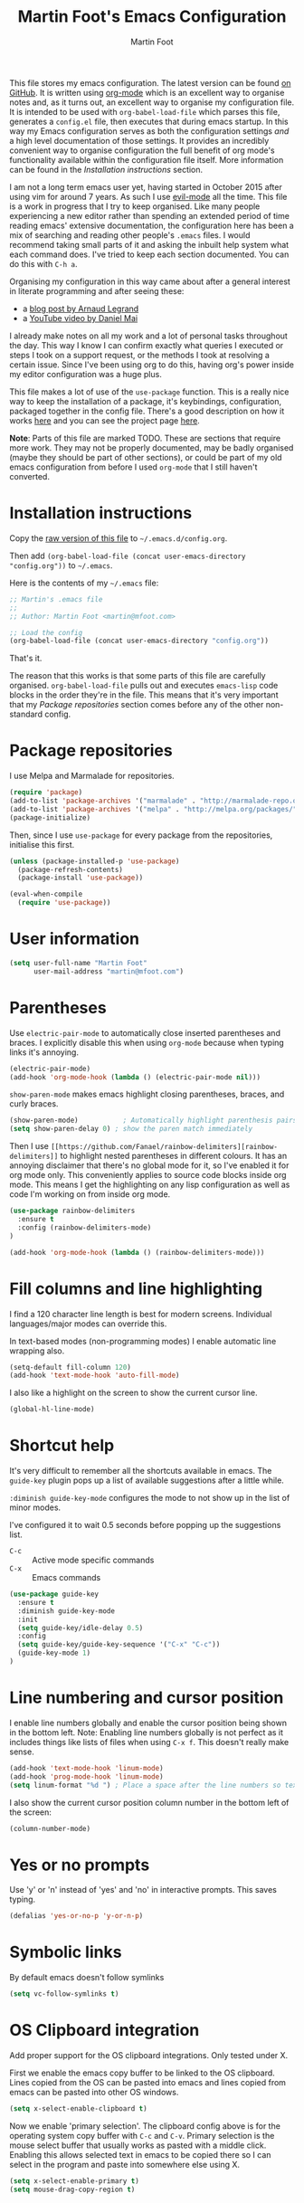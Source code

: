 #+TITLE: Martin Foot's Emacs Configuration
#+AUTHOR: Martin Foot
#+EMAIL: martin@mfoot.com
#+STARTUP: indent
#+OPTIONS: ^:nil # Disable underscore causing subscript

#+HTML_HEAD: <link rel="stylesheet" type="text/css" href="http://www.pirilampo.org/styles/readtheorg/css/htmlize.css"/>
#+HTML_HEAD: <link rel="stylesheet" type="text/css" href="http://www.pirilampo.org/styles/readtheorg/css/readtheorg.css"/>

#+HTML_HEAD: <script src="https://ajax.googleapis.com/ajax/libs/jquery/2.1.3/jquery.min.js"></script>
#+HTML_HEAD: <script src="https://maxcdn.bootstrapcdn.com/bootstrap/3.3.4/js/bootstrap.min.js"></script>
#+HTML_HEAD: <script type="text/javascript" src="http://www.pirilampo.org/styles/lib/js/jquery.stickytableheaders.js"></script>
#+HTML_HEAD: <script type="text/javascript" src="http://www.pirilampo.org/styles/readtheorg/js/readtheorg.js"></script>

This file stores my emacs configuration. The latest version can be found [[https://github.com/mfoo/dotfiles/blob/master/.emacs.d/config.org][on GitHub]]. It is written using [[http://orgmode.org/][org-mode]] which
is an excellent way to organise notes and, as it turns out, an excellent way to organise my configuration file. It is
intended to be used with ~org-babel-load-file~ which parses this file, generates a =config.el= file, then executes that
during emacs startup. In this way my Emacs configuration serves as both the configuration settings /and/ a high level
documentation of those settings. It provides an incredibly convenient way to organise configuration the full benefit of
org mode's functionality available within the configuration file itself. More information can be found in the
[[Installation instructions][Installation instructions]] section.

I am not a long term emacs user yet, having started in October 2015 after using vim for around 7 years. As such I use
[[https://bitbucket.org/lyro/evil/wiki/Home][evil-mode]] all the time. This file is a work in progress that I try to keep organised. Like many people experiencing a
new editor rather than spending an extended period of time reading emacs' extensive documentation, the configuration
here has been a mix of searching and reading other people's =.emacs= files. I would recommend taking small parts of it and
asking the inbuilt help system what each command does. I've tried to keep each section documented. You can do this with
=C-h a=.

Organising my configuration in this way came about after a general interest in literate programming and after seeing
these:
- a [[http://mescal.imag.fr/membres/arnaud.legrand/misc/init.php][blog post by Arnaud Legrand]]
- a [[https://www.youtube.com/watch?v=VIuOwIBL-ZU][YouTube video by Daniel Mai]]
I already make notes on all my work and a lot of personal tasks throughout the day. This way I know I can confirm
exactly what queries I executed or steps I took on a support request, or the methods I took at resolving a certain
issue. Since I've been using org to do this, having org's power inside my editor configuration was a huge plus.

This file makes a lot of use of the ~use-package~ function. This is a really nice way to keep the installation of a
package, it's keybindings, configuration, packaged together in the config file. There's a good description on how it
works [[http://www.lunaryorn.com/2015/01/06/my-emacs-configuration-with-use-package.html][here]] and you can see the project page [[https://github.com/jwiegley/use-package][here]].

*Note*: Parts of this file are marked TODO. These are sections that require more work. They may not be properly
documented, may be badly organised (maybe they should be part of other sections), or could be part of my old emacs
configuration from before I used =org-mode= that I still haven't converted.
* Installation instructions
#+BEGIN_COMMENT
I couldn't get org mode's publishing to handle this link nicely, so unfortunately it's in raw HTML.
#+END_COMMENT

#+BEGIN_HTML
Copy the <a href="config.org">raw version of this file</a> to <code>~/.emacs.d/config.org</code>.
#+END_HTML

Then add ~(org-babel-load-file (concat user-emacs-directory "config.org"))~ to =~/.emacs=.

Here is the contents of my =~/.emacs= file:

#+BEGIN_SRC emacs-lisp :tangle ~/.emacs
;; Martin's .emacs file
;;
;; Author: Martin Foot <martin@mfoot.com>

;; Load the config
(org-babel-load-file (concat user-emacs-directory "config.org"))
#+END_SRC

That's it.

The reason that this works is that some parts of this file are carefully organised. =org-babel-load-file= pulls out and
executes =emacs-lisp= code blocks in the order they're in the file. This means that it's very important that my [[Package repositories][Package
repositories]] section comes before any of the other non-standard config.
* Package repositories
I use Melpa and Marmalade for repositories.

#+BEGIN_SRC emacs-lisp
(require 'package)
(add-to-list 'package-archives '("marmalade" . "http://marmalade-repo.org/packages/") t)
(add-to-list 'package-archives '("melpa" . "http://melpa.org/packages/") t)
(package-initialize)
#+END_SRC

Then, since I use ~use-package~ for every package from the repositories, initialise this first.

#+BEGIN_SRC emacs-lisp
(unless (package-installed-p 'use-package)
  (package-refresh-contents)
  (package-install 'use-package))

(eval-when-compile
  (require 'use-package))
#+END_SRC
* User information
#+BEGIN_SRC emacs-lisp
(setq user-full-name "Martin Foot"
      user-mail-address "martin@mfoot.com")
#+END_SRC
* Parentheses
Use =electric-pair-mode= to automatically close inserted parentheses and braces. I explicitly disable this when using
=org-mode= because when typing links it's annoying.

#+BEGIN_SRC emacs-lisp
(electric-pair-mode)
(add-hook 'org-mode-hook (lambda () (electric-pair-mode nil)))
#+END_SRC

=show-paren-mode= makes emacs highlight closing parentheses, braces, and curly braces.

#+BEGIN_SRC emacs-lisp
(show-paren-mode)			; Automatically highlight parenthesis pairs
(setq show-paren-delay 0) ; show the paren match immediately
#+END_SRC

Then I use =[[https://github.com/Fanael/rainbow-delimiters][rainbow-delimiters]]= to highlight nested parentheses in different colours. It has an annoying disclaimer that
there's no global mode for it, so I've enabled it for org mode only. This conveniently applies to source code blocks
inside org mode. This means I get the highlighting on any lisp configuration as well as code I'm working on from inside
org mode.

#+BEGIN_SRC emacs-lisp
(use-package rainbow-delimiters
  :ensure t
  :config (rainbow-delimiters-mode)
)

(add-hook 'org-mode-hook (lambda () (rainbow-delimiters-mode)))
#+END_SRC
* Fill columns and line highlighting
I find a 120 character line length is best for modern screens. Individual languages/major modes can override this.

In text-based modes (non-programming modes) I enable automatic line wrapping also.

#+BEGIN_SRC emacs-lisp
(setq-default fill-column 120)
(add-hook 'text-mode-hook 'auto-fill-mode)
#+END_SRC

I also like a highlight on the screen to show the current cursor line.

#+BEGIN_SRC emacs-lisp
(global-hl-line-mode)
#+END_SRC
* Shortcut help
It's very difficult to remember all the shortcuts available in emacs. The =guide-key= plugin pops up a list of available
suggestions after a little while.

=:diminish guide-key-mode= configures the mode to not show up in the list of minor modes.

I've configured it to wait 0.5 seconds before popping up the suggestions list.

- =C-c= :: Active mode specific commands
- =C-x= :: Emacs commands

#+BEGIN_SRC emacs-lisp
(use-package guide-key
  :ensure t
  :diminish guide-key-mode
  :init
  (setq guide-key/idle-delay 0.5)
  :config
  (setq guide-key/guide-key-sequence '("C-x" "C-c"))
  (guide-key-mode 1)
)
#+END_SRC
* Line numbering and cursor position
I enable line numbers globally and enable the cursor position being shown in the bottom left. Note: Enabling line
numbers globally is not perfect as it includes things like lists of files when using =C-x f=. This doesn't really make
sense.

#+BEGIN_SRC emacs-lisp
(add-hook 'text-mode-hook 'linum-mode)
(add-hook 'prog-mode-hook 'linum-mode)
(setq linum-format "%d ") ; Place a space after the line numbers so text doesn't begin instantly
#+END_SRC

I also show the current cursor position column number in the bottom left of the screen:

#+BEGIN_SRC emacs-lisp
(column-number-mode)
#+END_SRC
* Yes or no prompts
Use 'y' or 'n' instead of 'yes' and 'no' in interactive prompts. This saves typing.

#+BEGIN_SRC emacs-lisp
(defalias 'yes-or-no-p 'y-or-n-p)
#+END_SRC
* Symbolic links
By default emacs doesn't follow symlinks

#+BEGIN_SRC emacs-lisp
(setq vc-follow-symlinks t)
#+END_SRC
* OS Clipboard integration
Add proper support for the OS clipboard integrations. Only tested under X.

First we enable the emacs copy buffer to be linked to the OS clipboard. Lines copied from the OS can be pasted into
emacs and lines copied from emacs can be pasted into other OS windows.

#+BEGIN_SRC emacs-lisp
(setq x-select-enable-clipboard t)
#+END_SRC

Now we enable 'primary selection'. The clipboard config above is for the operating system copy buffer with =C-c= and
=C-v=. Primary selection is the mouse select buffer that usually works as pasted with a middle click. Enabling this allows
selected text in emacs to be copied there so I can select in the program and paste into somewhere else using X.

#+BEGIN_SRC emacs-lisp
(setq x-select-enable-primary t)
(setq mouse-drag-copy-region t)
#+END_SRC
* Temporary backup files
Auto backup can be disabled in emacs with ~(setq make-backup-files nil)~ but rather than disabling them we can simply move
the directory that they get placed in. This keeps them out of the way in case we need them.

I've used =~/.emacs-backups= because my ~/.emacs.d is in git, I don't need to keep backups.

#+BEGIN_SRC emacs-lisp
; From http://www.emacswiki.org/emacs/BackupDirectory
; and http://stackoverflow.com/questions/151945/how-do-i-control-how-emacs-makes-backup-files
(setq
   backup-by-copying t ; Ensure backups are copied, not renamed. Important for symlinks
   backup-directory-alist '(("" . "~/.emacs-backups")) ; Keep backups in ~/.emacs-backups, not the same directory tree
   delete-old-versions t ; Delete old versions without prompting
   kept-new-versions 10 ; Keep multiple versioned backup files
   kept-old-versions 0 ; Don't keep any beyond that
   version-control t) ; Use versioned backups

(setq vc-make-backup-files t) ; Backup even when it's a version controlled project
#+END_SRC
* Font size
Add some keybindings to increase and decrease the font size

#+BEGIN_SRC emacs-lisp
(global-set-key (kbd "C-+") 'text-scale-increase)
(global-set-key (kbd "C--") 'text-scale-decrease)
;; C-x C-0 restores the default font size
#+END_SRC
* Startup message
Don't show the default emacs startup message when it's opened

#+BEGIN_SRC emacs-lisp
(setq inhibit-startup-message t)
#+END_SRC

Let's also show a fortune message in the scratch buffer when we start emacs:

[[https://github.com/andschwa/fortune-cookie][Source here]]

#+BEGIN_SRC emacs-lisp
(use-package fortune-cookie
  :ensure t
  :config
  (setq fortune-cookie-cowsay-enable nil) ; Disable cowsay
  (fortune-cookie-mode)                   ; Enable fortune cookie mode
)
#+END_SRC
* Terminal bells
Disable the terminal bell. Use a visible bell instead. A non-nil value causes emacs to try and flash the frame to
represent a bell.

#+BEGIN_SRC emacs-lisp
(setq visible-bell 1)
#+END_SRC
* Menu bar
Don't show emacs' menu bar - I remember enough shortcuts and understand how to use the inbuilt help system if I don't
remember the shortcut for something. When we're using graphical emacs, also disable the tooltips for the mouse an the
scroll bar.

#+BEGIN_SRC emacs-lisp
(when window-system
  (tooltip-mode -1)
  (tool-bar-mode -1)
  (scroll-bar-mode -1))

(menu-bar-mode -1)
#+END_SRC
* Whitespace
** Trailing whitespace
Highlight trailing whitespace on lines

#+BEGIN_SRC emacs-lisp
(setq-default show-trailing-whitespace t)
#+END_SRC

Delete trailing whitespace automatically on save

#+BEGIN_SRC emacs-lisp
(add-hook 'before-save-hook 'delete-trailing-whitespace)
#+END_SRC

I also don't like seeing tabs mixed with spaces. This section needs some work however so is currently commented out. I
need to customise the faces that =whitespace-mode= uses.

#+BEGIN_SRC
;(setq whitespace-line-column 118) ; Highlight lines over 118 characters in whitespace-mode #+END_SRC
#+END_SRC
** Default emacs backspace behaviour
I despise emacs' default behaviour when hitting backspaces on tabs - it converts the tab into the tab-width number of
spaces and inserts tab-width -1 spaces. This seems like an insane default.

#+BEGIN_SRC emacs-lisp
(setq backward-delete-char-untabify-method nil)
#+END_SRC
** Tabs
Change the default tab settings to use four spaces. This controls how big a tab appears inside emacs.

#+BEGIN_SRC emacs-lisp
(setq-default tab-width 4)
;(setq-default tab-always-indent 'complete)
#+END_SRC

Set up the tab stop list. This is what emacs uses when it can't find an appropriate tab stop - i.e how much to try
indenting when tab is hit.

#+BEGIN_SRC emacs-lisp
(setq-default tab-stop-list (number-sequence 4 200 4))
#+END_SRC

Insert tabs by default when auto-formatting.

#+BEGIN_SRC emacs-lisp
(setq-default indent-tabs-mode t)
#+END_SRC
** TODO Highlighting font faces
(custom-set-faces
 ;; custom-set-faces was added by Custom.
 ;; If you edit it by hand, you could mess it up, so be careful.
 ;; Your init file should contain only one such instance.
 ;; If there is more than one, they won't work right.
 '(whitespace-hspace ((t (:foreground "black"))))
 '(whitespace-space ((t (:foreground "dark slate gray" :slant italic))))
 '(whitespace-tab ((t (:foreground "black")))))
;(global-whitespace-cleanup-mode)	; Enable whitespace-mode globally

;(setq whitespace-style (quote (spaces tabs newline space-mark tab-mark)))
** Git
I use the excellent [[http://magit.vc/][magit]] for emacs git integration. This is bound to =C-x g=.

#+BEGIN_SRC emacs-lisp
(global-set-key (kbd "C-x g") 'magit-status)
(use-package magit
  :ensure t
  :bind (("C-x g" . magit-status))
)
#+END_SRC

* Region selection
=expand-region= makes it really easy to quickly select regions of text getting larger.

#+BEGIN_SRC emacs-lisp
(use-package expand-region
  :ensure t
  :defer t
  :bind ("C-=" . er/expand-region)
)
#+END_SRC
* IN_PROGRESS Org Mode
When I originally wrote this file I had a few simple customisations here. As I discovered new features and customised
more things it became larger and larger and I had to split it into subcategories.
** IN_PROGRESS Key bindings
:LOGBOOK:
- State "IN_PROGRESS" from "TODO"       [2015-12-03 Thu 10:17]
- State "TODO"       from ""           [2015-12-03 Thu 09:51]
:END:
This table lists (and defines) the key bindings that I often use. Most are set to the defaults but it provides both an
easy way to set variables and a handy reference. Check the source for how the table is used.

*Note* to future me: If the key is already bound and you're setting a default here, you can find out the name of the
function with =C-h k <key combination>=.

TODO: These are the header rows but they cause problems with org-babel evaluation. I would also like to use org's
=monospace markup= but this is causing problems. I need to strip the "=" character out of the value in the table cells.

| Key binding | Description | Function   |
|-------------+-------------+------------|

#+tblname: org-key-bindings
| C-c a   | View agenda                                                   | org-agenda  |
| C-c b   | Switch buffer between different org mode files                | org-switchb |
| C-c C-t | Assign or modify a TODO state for the current node            | org-todo    |
| C-c C-a | View current task attachments / attach a file to current task | org-attach  |

#+BEGIN_SRC emacs-lisp :var org-key-bindings=org-key-bindings
(defun mfoot-define-key-bindings (input)
  (global-set-key (kbd (car input)) (last input)))
  ; Handle using org's monospace markup (=example=)
  ;(global-set-key (kbd (remove "=" (car input))) (remove "=" (last input))))

(mapcar #'mfoot-define-key-bindings org-key-bindings)
#+END_SRC
** Task tracking
*** Task transition timing
I like to see timestamps for task transitions but I don't want them filling up screen real estate. Logging these into
drawers makes them easily expandable and collapsible.

#+BEGIN_SRC emacs-lisp
(setq org-log-into-drawer t)
#+END_SRC
*** TODO State transitions
Here states transitions are configured. This is largely based on [[http://doc.norang.ca/org-mode.html#TasksAndStates][this document]] but I use =IN_PROGRESS= instead of =NEXT=.

#+BEGIN_SRC emacs-lisp
(setq org-todo-keywords
  (quote ((sequence "TODO(t!)" "IN_PROGRESS(i!)" "|" "DONE(d!)")
  (sequence "WAITING(w@/!)" "HOLD(h@/!)" "|" "CANCELLED(c@/!)")))
)
#+END_SRC

I have defined colours for each task state. TODO is red (bad), blocked is orange and magnta (somewhat bad), in progress
is gold (OK) and complete is green.

#+BEGIN_SRC emacs-lisp
(setq org-todo-keyword-faces
  (quote (("TODO" :foreground "red" :weight bold)
    ("IN_PROGRESS" :foreground "gold" :weight bold)
    ("DONE" :foreground "forest green" :weight bold)
    ("WAITING" :foreground "orange" :weight bold)
    ("HOLD" :foreground "magenta" :weight bold)
    ("CANCELLED" :foreground "forest green" :weight bold)
  )
))
#+END_SRC

Since I have more than two states, moving between them with the default =S-<left>= and =S-<right>= is slow. This enables =C-c
c t= as a shortcut for quickly choosing the state. some of the states below have an "@" symbol next to them. This lets me
write a reason why a task is cancelled or blocked, or what it's waiting on. The buffer will appear when selecting such a
state that lets me enter the reason.

#+BEGIN_SRC emacs-lisp
(setq org-use-fast-todo-selection t)
#+END_SRC
** Agenda
Tell org mode where my notes are usually kept. This allows the agenda view to index all my org notes for TODO items and
scheduled items. Some of these directories won't exist on some machines so we filter the list at startup based on
whether or not the file exists.

#+BEGIN_SRC emacs-lisp
(require 'cl) ; remove-if-not is inside the common-lisp package
(setq org-agenda-files (remove-if-not 'file-exists-p '("~/Repositories/notes" "~/repositories/notes" "~/Dropbox/life")))
#+END_SRC

Set up a key binding for the org agenda

#+BEGIN_SRC emacs-lisp
(global-set-key (kbd "C-c a") 'org-agenda)
#+END_SRC

=org-iswitchb= is a quick way to switch org mode buffers.

#+BEGIN_SRC emacs-lisp
(global-set-key (kbd "C-c b") 'org-iswitchb)
#+END_SRC

Enable pretty entities - shows e.g. \alpha \beta \gamma as UTF-8 characters.

#+BEGIN_SRC emacs-lisp
(setq org-pretty-entities t)
#+END_SRC

In =org-mode= we can use:
- \=fixed\= for fixed-width (=example=)
- \~code\~ for code (~example~)
- \*bold\* for bold (*example*)
- \/italics\/ for emphasis (/example/)
- \_underline\_ for underline (_example_)

When a block of text has some emphasis on it, get emacs to hide the markup characters:

#+BEGIN_SRC emacs-lisp
(setq org-hide-emphasis-markers t)
#+END_SRC

Ensure native syntax highlighting is used for inline source blocks in org files

#+BEGIN_SRC emacs-lisp
(setq org-src-fontify-natively t)
#+END_SRC

When emacs source-formats a code block, don't add spaces before it (it messes with syntax highlighting in major modes).

#+BEGIN_SRC emacs-lisp
(setq org-edit-src-content-indentation 0)
#+END_SRC

Configure the languages that Babel will automatically syntax highlight

#+BEGIN_SRC emacs-lisp
;; active Babel languages
(org-babel-do-load-languages
 'org-babel-load-languages
 '((sql . t)
   (sh . t)
   (ditaa . t)
   (dot . t)
   (calc . t)
   (java . t)
   (emacs-lisp . t)
   (ruby . t)
  )
)
#+END_SRC

When we're using a GUI emacs we can display embedded images on startup

#+BEGIN_SRC emacs-lisp
(add-hook 'org-babel-after-execute-hook 'org-display-inline-images)
(add-hook 'org-mode-hook 'org-display-inline-images)
(add-hook 'org-mode-hook 'org-babel-result-hide-all)
#+END_SRC

When exporting to HTML change check boxes into actual HTML check boxes.

#+BEGIN_SRC emacs-lisp
(setq org-html-checkbox-type 'html)
#+END_SRC

I use =ditaa= for block diagrams. This executes a java program and needs to know where to find the jar.

#+BEGIN_SRC emacs-lisp
(setq org-ditaa-jar-path "/home/martin/bin/ditaa0_9.jar")
#+END_SRC

Since org mode is plain text, I also enable spell checking when I'm using it.

#+BEGIN_SRC emacs-lisp
(add-hook 'org-mode-hook (lambda () (flyspell-mode)))
#+END_SRC

I use graphical emacs so that I can display inline images. Set them to have a maximum size so large images don't fill
the screen.

#+BEGIN_SRC emacs-lisp
(setq org-image-actual-width 800)
#+END_SRC

I've been using a single TODO list file and using org-capture to capture todo items to my org agenda from anywhere. This
tends to happen at home rather than at work as my work org files contain appropriate TODOs arranged by date headers. At
home and in my blog I can capture TODO items and put them in this directory.

#+BEGIN_SRC emacs-lisp
(setq org-default-notes-file "~/Dropbox/life/life.org")
(define-key global-map "\C-cc" 'org-capture)
#+END_SRC

Customise the colours of TODO task priority indicators:

#+BEGIN_SRC emacs-lisp
(setq org-priority-faces '((?A :foreground "dark orange") (?B :foreground "tomato") (?C :foreground "firebrick")))
#+END_SRC

I would like a custom agenda view that shows me unscheduled TODO tasks:

#+BEGIN_SRC emacs-lisp
(setq org-agenda-custom-commands
      '(("c" . "My Custom Agendas")
        ("cu" "Unscheduled TODO"
         ((todo ""
                ((org-agenda-overriding-header "\nUnscheduled TODO")
                 (org-agenda-skip-function '(org-agenda-skip-entry-if 'scheduled)))))
         nil
         nil)))
#+END_SRC

#+RESULTS:

We'll also make the agenda view appear in the current window, not in a right split. It messes up existing splits.

#+BEGIN_SRC emacs-lisp
(setq org-agenda-window-setup 'current-window)
#+END_SRC

#+RESULTS:
: current-window

TODO: Investigate org-capture, org-agenda etc. See http://pages.sachachua.com/.emacs.d/Sacha.html#orgheadline45. There
is a HUGE wealth of information here.
*** Agenda notifications
[[https://github.com/groksteve/org-alert][org-alert]] allows showing system notifications when agenda alerts are coming up.

#+BEGIN_SRC emacs-lisp
(use-package org-alert
  :ensure t
  :init
  (setq alert-default-style 'libnotify)
  (setq org-alert-notificatoin-title "Org Agenda Notification")
  :config
  (org-alert-enable)
)
#+END_SRC

#+RESULTS:
: t

** Avoiding Weasel Words
This makes use of Sacha Chua's [[https://github.com/sachac/artbollocks-mode][artbollocks-mode]] to highlight 'weasel words'. This should help improve my writing by
stopping me from using pointless terms.

The words here are initially stolen from Sacha's [[http://pages.sachachua.com/.emacs.d/Sacha.html#orgheadline38][org configuration]].

#+BEGIN_SRC emacs-lisp
(use-package :artbollocks-mode
  :defer t
  :init
  (setq artbollocks-weasel-words-regex
    (concat "\\b" (regexp-opt
      '("one of the"
        "should"
        "just"
        "sort of"
        "a lot"
        "probably"
        "maybe"
        "perhaps"
        "I think"
        "really"
        "pretty"
        "nice"
        "action"
        "utilize"
        "leverage") t) "\\b")
  )
  (setq artbollocks-passive-voice nil) ; Disable passive voice highlighting
  ;(setq artbollocks-jargon nil)
  :config
  (add-hook 'text-mode-hook 'artbollocks-mode)
)
#+END_SRC
** Emoji
I rarely use smiley faces in notes, but sometimes the occasion calls for it. Emojify displays these emojis in
interactive buffers.

Example: :)

#+BEGIN_SRC emacs-lisp
(use-package emojify
  :ensure t
  :init
  (add-hook 'org-mode-hook 'emojify-mode))
#+END_SRC
* TODO Blog
[[http://www.mfoot.com][My blog]] uses a static site generator called [[https://jekyllrb.com/][Jekyll]]. This parses YAML files and produces static HTML content which I then
host on [[https://aws.amazon.com/s3/][Amazon S3]]. I really like the power of =org-mode= in Emacs, so this configuration block enables me to write blog
posts using =org-mode= and then use =org-mode='s publishing system to publish these files in a format that Jekyll
understands. I can then run Jekyll normally and it will take these org-published files and convert them into the static
website. The configuration here is based on [[ http://orgmode.org/worg/org-tutorials/org-jekyll.html][Using org to Blog with Jekyll]], so reading through that is a good idea before
trying to understand this. I've adapted it slightly to work with the latest =org-mode= (the publishing functions changed
name). I've also added an third part of the project that handles exporting this org mode config file into a
=/static/emacs-config= directory. Whenever I run ~org-publish-all~ the latest version of the config file gets pulled in and
so the config file hosted on my blog is always as up-to-date as the latest blog post.

Here we define a list of projects for org mode. When using the export processor (=C-c C-e=) a projects option now appears
at the bottom from any file. Two projects are defined; one for the blog posts that get processed with the HTML
publishing function, and one for static content that gets copied verbatim. I can select a project and select either one
of the two projects or the component project that wraps both of them. Org will maintain timestamps and caches of these
files so that it doesn't regenerate what it doesn't have to.

TODO: Describe folder structure. Link to GitHub?

#+BEGIN_SRC emacs-lisp
(setq org-publish-project-alist
  '(
     ("org-mfoot" ; Export my blog to the Jekyll format for ~jekyll build~
       :base-directory "~/repositories/mfoot.com/org/"
       :base-extension "org"

       ;; Path to your Jekyll project.
       :publishing-directory "~/repositories/mfoot.com/jekyll/"
       :recursive t
       :publishing-function org-html-publish-to-html
       :html-extension "html"
       :body-only t ;; Only export section between <body> </body>

       :section-numbers nil
       :with-toc nil
       :auto-index nil
       :auto-preamble nil
       :body-only t
       :auto-postamble nil
     )

    ("org-static-mfoot"
          :base-directory "~/repositories/mfoot.com/org/"
          :base-extension "css\\|js\\|png\\|jpg\\|gif"
          :publishing-directory "~/repositories/mfoot.com/jekyll"
          :recursive t
          :publishing-function org-publish-attachment
    )

    ("emacs-dotfiles-mfoot.com" ; Publish an HTML version of this file to the static folder.
      :base-directory "~/repositories/dotfiles/.emacs.d/"
      :base-extension "org"
      :publishing-directory "~/repositories/mfoot.com/jekyll/static/emacs-config"
      :exclude ".*"
      :include ("config.org")
      :publishing-function org-html-publish-to-html
      :html-extension "html"
    )

    ("emacs-config.org-mfoot.com" ; Publish the raw version of this file alongside the HTML
      :base-directory "~/repositories/dotfiles/.emacs.d/"
      :base-extension "org"
      :publishing-directory "~/repositories/mfoot.com/jekyll/static/emacs-config"
      :exclude ".*"
      :include ("config.org")
      :publishing-function org-publish-attachment
    )

    ("mfoot.com" :components (
      "org-mfoot"
      "org-static-mfoot"
      "emacs-dotfiles-mfoot.com"
      "emacs-config.org-mfoot.com"
    )
  )
))
#+END_SRC

In addition, I need to install the =htmlize= package to provide syntax highlighting when exporting HTML. See [[http://stackoverflow.com/questions/24082430/org-mode-no-syntax-highlighting-in-exported-html-page][here]] for more
information.

#+BEGIN_SRC emacs-lisp
(use-package htmlize
  :ensure t
)
#+END_SRC

In order to get images to work both inside emacs and inside the generated output I need to register a custom image
format. Emacs currently will only generate ~<a href />~ tags for images it can actually resolve on the filesystem. Since
my images on my blog are hosted under =/images=, emacs will generate =file:///images= URLs which is not useful. The
following allows me to use =img:../images/2015/11/photo.png= as an image reference and have both emacs and the html
generator generate the correct paths. This is modified from [[http://stackoverflow.com/a/14841597][this StackOverflow answer]].

#+BEGIN_SRC emacs-lisp
(defun org-custom-link-img-follow (path)
  (org-open-file-with-emacs
   (format "../images/%s" path)))

(defun org-custom-link-img-export (path desc format)
  (cond
   ((eq format 'html)
    (format "<img src=\"/images/%s\" alt=\"%s\"/>" path desc))))

(org-add-link-type "img" 'org-custom-link-img-follow 'org-custom-link-img-export)
#+END_SRC

TODO: Write some notes on how I publish this to S3 with s3-website. I always forget this and have to check my bash
history.
* Window navigation and scrolling
Scroll smoothly rather than by paging
#+BEGIN_SRC emacs-lisp
(setq scroll-step 1)
#+END_SRC

When the cursor moves past the top or bottom of the window, scroll one line at a time rather than jumping. I don't like
having to find my place in the file again.

#+BEGIN_SRC emacs-lisp
(setq scroll-conservatively 10000)
#+END_SRC

Add vim-like navigation between panes in a window using windmove.

#+BEGIN_SRC emacs-lisp
(windmove-default-keybindings)
(global-set-key (kbd "C-c <left>") 'windmove-left)
(global-set-key (kbd "C-c <right>") 'windmove-right)
(global-set-key (kbd "C-c <up>") 'windmove-up)
(global-set-key (kbd "C-c <down>") 'windmove-down)
#+END_SRC

I use [[https://github.com/winterTTr/ace-jump-mode][ace-jump-mode]] for fast buffer navigation. It allows the use of =<space> <character to search for>= to highlight
jump targets of that character. This has to be configured in =evil-mode=.

#+BEGIN_SRC emacs-lisp
(use-package ace-jump-mode
  :ensure t
  :init (progn
    (use-package evil
      :ensure t
    )
  )
  :config  (define-key evil-normal-state-map (kbd "SPC") 'ace-jump-mode)
)
#+END_SRC
* Reloading files
I swap branches a lot. =auto-reload-mode= will automatically reload opened buffers (prompting to save or not)

#+BEGIN_SRC emacs-lisp
(global-auto-revert-mode t)
#+END_SRC
* Programming language support
I use flycheck mode for syntax highlighting and linting when programming. See https://github.com/flycheck/flycheck
#+BEGIN_SRC emacs-lisp
(use-package flycheck
  :ensure t
  :init
  (add-hook 'prog-mode-hook (lambda () (flycheck-mode)))
)
#+END_SRC

** YAML
Add a major mode for yaml highlighting

#+BEGIN_SRC emacs-lisp
(use-package yaml-mode
  :ensure t
)
#+END_SRC
** C
At work we use BSD-style C/C++. We also set the default indentation to four spaces.

#+BEGIN_SRC emacs-lisp
(setq-default c-basic-offset 4)
(setq-default c-default-style "bsd")
#+END_SRC
** Go
I've just started learning about Go so this is very basic. Enough to run through the tutorials.

#+BEGIN_SRC emacs-lisp
(use-package go-mode
  :ensure t
)

(setenv "GOPATH" "~/go")

(add-hook 'go-mode-hook (lambda () (
  (add-hook 'before-save-hook 'gofmt-before-save)
)))
#+END_SRC
* TODO Base editor configuration
I came from Vim and some of the default emacs functionality felt weird to me.

#+BEGIN_SRC emacs-lisp
(set-face-attribute 'default nil :height 90)

(tool-bar-mode -1)

;; TODO: Try and get projectile-ag to work. Is git grep better?
(setenv "PATH" (concat (getenv "PATH") ":" "/usr/local/bin"))
(setenv "PATH" (concat  "/home/martin/.rvm/rubies/ruby-2.1.5/bin" ":" "/home/martin/.rvm/gems/ruby-2.1.5/bin" ":" (getenv "PATH")))
(setenv "GEM_HOME" "/home/martin/.rvm/gems/ruby-2.1.5")
(add-to-list 'exec-path "/home/martin/.rvm/gems/ruby-2.1.5/bin")
(add-to-list 'exec-path "/home/martin/.rvm/rubies/ruby-2.1.5/bin")
;; Human readable sizes in dired
(setq dired-listing-switches "-alh")


#+END_SRC

* TODO Package installation
All of the packages that I use get automatically installed. First we define ~required-packages~ and then a function that
iterates over all of them, installing each one. My =~/.emacs= configures [[https://melpa.org/][Melpa]] and [[https://marmalade-repo.org/][Marmalade]] before this gets executed.

#+BEGIN_SRC emacs-lisp
(defvar required-packages
  '(
    ;; https://github.com/benprew/flymake-puppet
    ;;
    ;; Puppet flymake support with puppet-lint
    flymake-puppet


	;; https://github.com/purcell/whitespace-cleanup-mode
	;;
	;; whitespace-cleanup is a handy function, but putting it in
	;; before-save-hook for every buffer is overkill, and causes messy
	;; diffs when editing third-party code that did not initially have
	;; clean whitespace.  Additionally, whitespace preferences are
	;; often project-specific, and it's inconvenient to set up
	;; before-save-hook in a .dir-locals.el file.
	;; whitespace-cleanup-mode is a minor mode which calls
	;; whitespace-cleanup before saving the current buffer, but only
	;; if the whitespace in the buffer was initially clean. It
	;; determines this by quickly checking to see if
	;; whitespace-cleanup would have any effect on the buffer
	whitespace-cleanup-mode

	;; Provides git modification markers in the left hand side gutter~
	;; window that shows which lines have been locally modified
	;; compared to the git index
	;;
	;; This is currently commented out because it does not work well
	;; with linum-mode.
	; git-gutter

  markdown-mode
	dockerfile-mode
	yaml-mode


	;; https://github.com/genehack/smart-tab
	;;
	;; An intelligent tab completion function for Emacs
	;; http://www.emacswiki.org/emacs/TabCompletion
	smart-tab

	indent-guide

	;; https://github.com/lunaryorn/puppet-mode
	;;
	;; Puppet Mode lets you edit Puppet 3 manifests with GNU Emacs 24.
	puppet-mode



	;; https://github.com/pezra/rspec-mode
	;;
	;; Enable running rspec tests from inside emacs
	rspec-mode


	;; https://github.com/rejeep/ruby-end.el
	;;
	;; Automatically insert 'end' blocks when 'do' is typed in ruby
	ruby-end


	;; https://github.com/antonj/scss-mode
	scss-mode

  ) "a list of packages to ensure are installed at launch.")


;; method to check if all packages are installed
;(defun packages-installed-p ()
;  (loop for p in required-packages
;		when (not (package-installed-p p)) do (return nil)
;	finally (return t)))
;
;; if not all packages are installed, check one by one and install the missing ones.
;(unless (packages-installed-p)
;  ; check for new packages (package versions)
;  (message "%s" "Emacs is now refreshing its package database...")
;  (package-refresh-contents)
;  (message "%s" " done.")
;  ; install the missing packages
;  (dolist (p required-packages)
;	(when (not (package-installed-p p))
;	  (package-install p))))
#+END_SRC

* Themes and visual config
** Smart mode line
[[https://github.com/Malabarba/smart-mode-line][Smart Mode Line]] is a mode-line for emacs.

#+BEGIN_QUOTE
Smart Mode Line is a sexy mode-line for Emacs. It aims to be easy to read from small to large monitors by using colors,
a prefix feature, and smart truncation.
#+END_QUOTE

#+BEGIN_SRC emacs-lisp
  (use-package smart-mode-line
    :ensure t
    :config
    (progn
      (setq sml/no-confirm-load-theme t)
      (setq sml/theme 'powerline)
      (sml/setup)
    )
  )

  (use-package smart-mode-line-powerline-theme
    :ensure t
  )

  ;; Allow the solarized-dark theme
  (setq custom-safe-themes
     (quote
      ("a8245b7cc985a0610d71f9852e9f2767ad1b852c2bdea6f4aadc12cce9c4d6d0" "1297a022df4228b81bc0436230f211bad168a117282c20ddcba2db8c6a200743" "3c83b3676d796422704082049fc38b6966bcad960f896669dfc21a7a37a748fa" "d677ef584c6dfc0697901a44b885cc18e206f05114c8a3b7fde674fce6180879" "8aebf25556399b58091e533e455dd50a6a9cba958cc4ebb0aab175863c25b9a4"
      default)))


  (use-package solarized-theme
    :ensure t
    :init (load-theme 'solarized-dark))
#+END_SRC
* Editor augmentation
** Vim customisations
[[http://www.emacswiki.org/emacs/Evil][Evil mode]] provides vim-style keybindings for emacs. It makes it much more usable for a long-time vim user. [[https://github.com/timcharper/evil-surround][Evil-surround]]
is an emacs wrapper of Tim Pope's [[https://github.com/tpope/vim-surround][vim-surround]] plugin. [[https://github.com/krisajenkins/evil-tabs][Evil-tabs]] is an emacs mode that allows tabs with vim's tab
keybindings.

#+BEGIN_SRC emacs-lisp
(use-package evil
  :ensure t
  :config (evil-mode) ; Enable evil mode globally
)

(use-package evil-surround
  :ensure t
  :config (global-evil-surround-mode t)
)

(use-package evil-tabs
  :ensure t
  :config (global-evil-tabs-mode t)
)
#+END_SRC

By default emacs doesn't tab indent to the current level when you hit return. Move to vim style.

#+BEGIN_SRC emacs-lisp
  (define-key global-map (kbd "RET") 'newline-and-indent)
#+END_SRC
** Projectile
[[https://github.com/bbatsov/projectile][Projectile]] is a project interaction library for Emacs. Its goal is to provide a nice set of features operating on a
project level without introducing external dependencies(when feasible). For instance - finding project files has a
portable implementation written in pure Emacs Lisp without the use of GNU find (but for performance sake an indexing
mechanism backed by external commands exists as well).

#+BEGIN_SRC emacs-lisp
(use-package projectile
  :ensure t
  :config (projectile-global-mode)		  ; Enable projectile everywhere
)
#+END_SRC
** TODO Helm mode
:LOGBOOK:
- State "TODO"       from ""           [2015-11-21 Sat 10:01]
:END:
[[https://github.com/emacs-helm/helm][Helm]] is incremental completion and selection narrowing framework for Emacs. It will help steer you in the right
direction when you're looking for stuff in Emacs (like buffers, files, etc). It's awesome when combined with
[[http://tuhdo.github.io/helm-projectile.html][helm-projectile]] for jumping around projects and finding files within them.

#+BEGIN_SRC emacs-lisp
(use-package helm
  :ensure t
  :init (progn
    (require 'helm-config)
    (use-package helm-projectile
      :ensure t
      :commands helm-projectile
    )
    (use-package helm-ag :ensure t)
    (helm-mode 1)
    ;;(require 'helm-ls-git)
    ;(setq projectile-completion-system 'helm) ; Use helm as the projectile completion system
    ;; Enable Helm completion and suggestions
    (helm-autoresize-mode 1)
  )
  :bind ("M-x" . helm-M-x)
  :config (setq projectile-completion-system 'helm)
)
#+END_SRC

The TODO here is that helm is /awesome/. There are so many functions to learn. I need to find some easy-to-remember
shortcuts for things like =helm-occur=. Spend some time reading
http://pages.sachachua.com/.emacs.d/Sacha.html#orgheadline12.
** Anzu
[[https://github.com/syohex/emacs-anzu][Anzu]] shows how many strings match the regex you're replacing and show the effect of replacement as the substitution is
typed. This is awesome. Using =%s/using/foo/= you'll see the change to =foo= in the buffer.

http://pragmaticemacs.com/emacs/prettier-text-replacement-with-anzu/

#+BEGIN_SRC emacs-lisp
(use-package anzu
  :ensure t
  :init (global-anzu-mode)
  :bind (
    ("M-%" . anzu-query-replace)
    ("C-M-%" . anzu-query-replace-regexp)
  )
)
#+END_SRC
** Rainbow mode
Highlights CSS colours in their actual colour. For instance (probably won't be visible in the export):

#+BEGIN_SRC css
div.example {
  background-color: #cc3;
}
#+END_SRC

This is enabled globally:

#+BEGIN_SRC emacs-lisp
(use-package rainbow-mode
  :ensure t
  :config (rainbow-mode)
)
#+END_SRC
** Coffee mode
Major mode for editing CoffeeScript files.

#+BEGIN_SRC emacs-lisp
(use-package coffee-mode
  :ensure t
  :config (setq coffee-tab-width 2)
)

(use-package flymake-coffee :ensure t)
#+END_SRC
** Docker
#+BEGIN_SRC emacs-lisp
(use-package docker :ensure t)
(use-package dockerfile-mode :ensure t)
#+END_SRC
** Ruby configuration

#+BEGIN_SRC emacs-lisp
(use-package enh-ruby-mode
  :ensure t
  :config (setq ruby-deep-indent-paren nil)
)
#+END_SRC
* Spell checking
I have several modes that execute =flyspell-mode=. There's a problem with this with xemacs by default: middle clicking to
save a correction also inadvertently pastes whatever was in the selection buffer. This can be fixed by swapping around
the bindings ([[http://emacs.stackexchange.com/questions/580/inadvertent-paste-when-correcting-spelling-mistakes-using-flyspell][source]]).

#+BEGIN_SRC emacs-lisp
(eval-after-load "flyspell"
  '(progn
     (define-key flyspell-mouse-map [down-mouse-2] nil)
     (define-key flyspell-mouse-map [mouse-2] #'flyspell-correct-word)))
#+END_SRC
* TODO Code snippet handling
I use [[https://github.com/capitaomorte/yasnippet][yasnippet]] for code snippet handling. This is enabled globally.

#+BEGIN_SRC emacs-lisp
; (use-package yasnippet
;   :ensure t
;   :config (yas-global-mode 1)
; )
#+END_SRC
* TODO Other configuration
#+BEGIN_SRC emacs-lisp
; Indent guide - highlight current indent level vertically
; (indent-guide-global-mode)
; (setq indent-guide-recursive t)

(defun common-text-editing-hook ()
  "Mode configuration for working with text files"
  (flyspell-mode)						; Automatic spell checking
  )

(defun common-programming-language-hook ()
  "Mode configuration for working with source code files"
  (flycheck-mode)
  (flyspell-prog-mode))

;(defun projectile-custom-hook ()
;  "Mode configuration for helm-projectile"
;  (global-set-key (kbd "C-c p g") 'helm-projectile-grep))

(add-hook 'markdown-mode-hook 'common-text-editing-hook)
(add-hook 'coffee-mode-hook 'common-programming-language-hook)
(add-hook 'coffee-mode-hook 'flymake-coffee-load)
(add-hook 'puppet-mode-hook 'flymake-puppet-load)
(add-hook 'ruby-mode-hook 'common-programming-language-hook)

;(add-hook 'projectile-mode-hook 'projectile-custom-hook)
;(add-hook 'helm-projectile-mode-hook 'projectile-custom-hook)

;(global-unset-key (kbd "C-c p g"))
;(global-set-key (kbd "C-c p g") 'helm-projectile-grep)
;(define-key projectile-command-map (kbd "C-c p g") 'helm-projectile-grep)

;; If we're at the end of a word and hit TAB, run the expand command
;; for tab completion. If we're not at the end of a word, run the
;; normal tab command
;; http://emacsblog.org/2007/03/12/tab-completion-everywhere/
(defun indent-or-expand (arg)
  "Either indent according to mode, or expand the word preceding point."
  (interactive "*P")
  (if (and
       (or (bobp) (= ?w (char-syntax (char-before))))
       (or (eobp) (not (= ?w (char-syntax (char-after))))))
      (dabbrev-expand arg)
    (indent-according-to-mode)))

(local-set-key (kbd "<tab>") 'indent-or-expand)



(add-to-list 'auto-mode-alist '("\\.hamlc$" . haml-mode))
(add-to-list 'auto-mode-alist '("\\.json.jbuilder$" . ruby-mode))



(setq rspec-use-rake-when-possible nil)
(setq rspec-use-bundler-when-possible nil)
(setq rspec-use-rvm-when-possible t)


(setq circe-network-options
      '(("Freenode"
         :tls t
         :nick "my-nick"
         :sasl-username "my-nick"
         :sasl-password "my-password"
         :channels ("#emacs-circe")
         )))

;; Things that are not in melpa
(add-to-list 'load-path "~/Dropbox/lisp/")
(require 'flymake-easy)

(add-to-list 'ispell-skip-region-alist '(":\\(PROPERTIES\\|LOGBOOK\\):" . ":END:"))
(add-to-list 'ispell-skip-region-alist '("#\\+BEGIN_SRC" . "#\\+END_SRC"))

(setq yas-snippet-dirs
      '(
		"~/Dropbox/snippets"                 ;; personal snippets
		))

(set-default 'tramp-default-proxies-alist (quote ((".*" "\\`root\\'" "/ssh:%h:"))))

(custom-set-variables
 ;; custom-set-variables was added by Custom.
 ;; If you edit it by hand, you could mess it up, so be careful.
 ;; Your init file should contain only one such instance.
 ;; If there is more than one, they won't work right.
 '(custom-safe-themes
   (quote
	("a8245b7cc985a0610d71f9852e9f2767ad1b852c2bdea6f4aadc12cce9c4d6d0" "1297a022df4228b81bc0436230f211bad168a117282c20ddcba2db8c6a200743" "3c83b3676d796422704082049fc38b6966bcad960f896669dfc21a7a37a748fa" "d677ef584c6dfc0697901a44b885cc18e206f05114c8a3b7fde674fce6180879" "8aebf25556399b58091e533e455dd50a6a9cba958cc4ebb0aab175863c25b9a4" default)))
 '(send-mail-function (quote smtpmail-send-it)))
(custom-set-faces
 ;; custom-set-faces was added by Custom.
 ;; If you edit it by hand, you could mess it up, so be careful.
 ;; Your init file should contain only one such instance.
 ;; If there is more than one, they won't work right.
 '(whitespace-hspace ((t (:foreground "black"))))
 '(whitespace-space ((t (:foreground "dark slate gray" :slant italic))))
 '(whitespace-tab ((t (:foreground "black")))))



(custom-set-variables
 ;; custom-set-variables was added by Custom.
 ;; If you edit it by hand, you could mess it up, so be careful.
 ;; Your init file should contain only one such instance.
 ;; If there is more than one, they won't work right.
 '(coffee-tab-width 2)
 '(custom-safe-themes
   (quote
	("a8245b7cc985a0610d71f9852e9f2767ad1b852c2bdea6f4aadc12cce9c4d6d0" "1297a022df4228b81bc0436230f211bad168a117282c20ddcba2db8c6a200743" "3c83b3676d796422704082049fc38b6966bcad960f896669dfc21a7a37a748fa" "d677ef584c6dfc0697901a44b885cc18e206f05114c8a3b7fde674fce6180879" "8aebf25556399b58091e533e455dd50a6a9cba958cc4ebb0aab175863c25b9a4" default)))
 '(fill-column 120)
 '(send-mail-function (quote smtpmail-send-it)))
(custom-set-faces
 ;; custom-set-faces was added by Custom.
 ;; If you edit it by hand, you could mess it up, so be careful.
 ;; Your init file should contain only one such instance.
 ;; If there is more than one, they won't work right.
 '(whitespace-hspace ((t (:foreground "black"))))
 '(whitespace-space ((t (:foreground "dark slate gray" :slant italic))))
 '(whitespace-tab ((t (:foreground "black")))))
#+END_SRC
